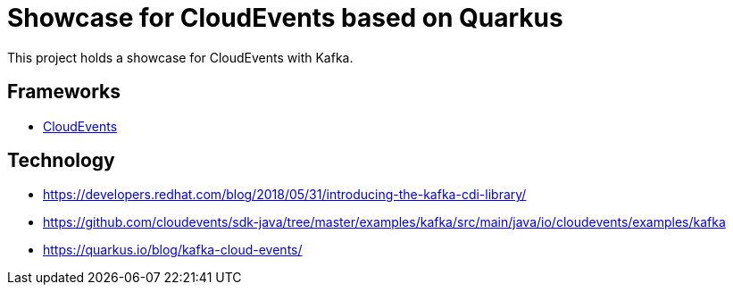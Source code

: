 = Showcase for CloudEvents based on Quarkus

This project holds a showcase for CloudEvents with Kafka.

== Frameworks

- https://cloudevents.io[CloudEvents]

== Technology

- https://developers.redhat.com/blog/2018/05/31/introducing-the-kafka-cdi-library/
- https://github.com/cloudevents/sdk-java/tree/master/examples/kafka/src/main/java/io/cloudevents/examples/kafka
- https://quarkus.io/blog/kafka-cloud-events/
